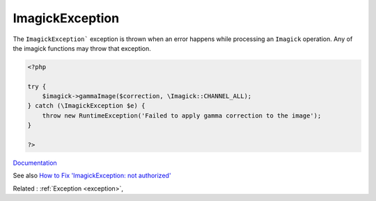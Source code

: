 .. _imagickexception:
.. meta::
	:description:
		ImagickException: The ``ImagickException``` exception is thrown when an error happens while processing an ``Imagick`` operation.
	:twitter:card: summary_large_image
	:twitter:site: @exakat
	:twitter:title: ImagickException
	:twitter:description: ImagickException: The ``ImagickException``` exception is thrown when an error happens while processing an ``Imagick`` operation
	:twitter:creator: @exakat
	:twitter:image:src: https://php-dictionary.readthedocs.io/en/latest/_static/logo.png
	:og:image: https://php-dictionary.readthedocs.io/en/latest/_static/logo.png
	:og:title: ImagickException
	:og:type: article
	:og:description: The ``ImagickException``` exception is thrown when an error happens while processing an ``Imagick`` operation
	:og:url: https://php-dictionary.readthedocs.io/en/latest/dictionary/imagickexception.ini.html
	:og:locale: en
.. raw:: html

	<script type="application/ld+json">{"@context":"https:\/\/schema.org","@graph":[{"@type":"WebPage","@id":"https:\/\/php-dictionary.readthedocs.io\/en\/latest\/tips\/debug_zval_dump.html","url":"https:\/\/php-dictionary.readthedocs.io\/en\/latest\/tips\/debug_zval_dump.html","name":"ImagickException","isPartOf":{"@id":"https:\/\/www.exakat.io\/"},"datePublished":"Sat, 28 Jun 2025 14:54:05 +0000","dateModified":"Sat, 28 Jun 2025 14:54:05 +0000","description":"The ``ImagickException``` exception is thrown when an error happens while processing an ``Imagick`` operation","inLanguage":"en-US","potentialAction":[{"@type":"ReadAction","target":["https:\/\/php-dictionary.readthedocs.io\/en\/latest\/dictionary\/ImagickException.html"]}]},{"@type":"WebSite","@id":"https:\/\/www.exakat.io\/","url":"https:\/\/www.exakat.io\/","name":"Exakat","description":"Smart PHP static analysis","inLanguage":"en-US"}]}</script>


ImagickException
----------------

The ``ImagickException``` exception is thrown when an error happens while processing an ``Imagick`` operation. Any of the imagick functions may throw that exception.

.. code-block:: php
   
   <?php
   
   try {
       $imagick->gammaImage($correction, \Imagick::CHANNEL_ALL);
   } catch (\ImagickException $e) {
       throw new RuntimeException('Failed to apply gamma correction to the image');
   }
   
   ?>


`Documentation <https://www.php.net/manual/en/book.imagick.php>`__

See also `How to Fix 'ImagickException: not authorized' <https://andy-carter.com/blog/how-to-fix-imagickexception-not-authorized>`_

Related : :ref:`Exception <exception>`, 
